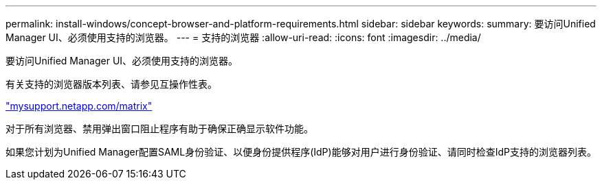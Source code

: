 ---
permalink: install-windows/concept-browser-and-platform-requirements.html 
sidebar: sidebar 
keywords:  
summary: 要访问Unified Manager UI、必须使用支持的浏览器。 
---
= 支持的浏览器
:allow-uri-read: 
:icons: font
:imagesdir: ../media/


[role="lead"]
要访问Unified Manager UI、必须使用支持的浏览器。

有关支持的浏览器版本列表、请参见互操作性表。

http://mysupport.netapp.com/matrix["mysupport.netapp.com/matrix"]

对于所有浏览器、禁用弹出窗口阻止程序有助于确保正确显示软件功能。

如果您计划为Unified Manager配置SAML身份验证、以便身份提供程序(IdP)能够对用户进行身份验证、请同时检查IdP支持的浏览器列表。
